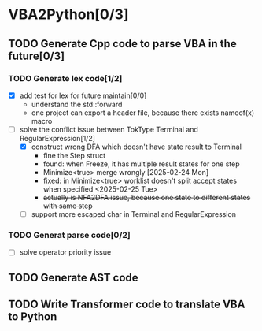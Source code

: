 * VBA2Python[0/3]
** TODO Generate Cpp code to parse VBA in the future[0/3]
*** TODO Generate lex code[1/2]
   - [X] add test for lex for future maintain[0/0]
     - understand the std::forward
     - one project can export a header file, because there exists nameof(x) macro
   - [-] solve the conflict issue between TokType Terminal and RegularExpression[1/2]
     - [X] construct wrong DFA which doesn't have state result to Terminal
       - fine the Step struct
       - found: when Freeze, it has multiple result states for one step
       - Minimize<true> merge wrongly [2025-02-24 Mon]
       - fixed: in Minimize<true> worklist doesn't split accept states when specified <2025-02-25 Tue>
       - +actually is NFA2DFA issue, because one state to different states with same step+
     - [ ] support more escaped char in Terminal and RegularExpression
*** TODO Generat parse code[0/2]
   - [ ] solve operator priority issue
** TODO Generate AST code
** TODO Write Transformer code to translate VBA to Python



